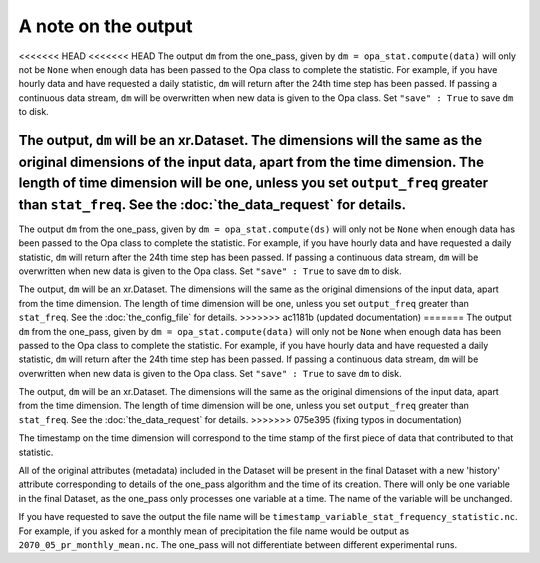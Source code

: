 A note on the output
-----------------------

<<<<<<< HEAD
<<<<<<< HEAD
The output ``dm`` from the one_pass, given by ``dm = opa_stat.compute(data)`` will only not be ``None`` when enough data has been passed to the Opa class to complete the statistic. For example, if you have hourly data and have requested a daily statistic, ``dm`` will return after the 24th time step has been passed. If passing a continuous data stream, ``dm`` will be overwritten when new data is given to the Opa class. Set ``"save" : True`` to save ``dm`` to disk.

The output, ``dm`` will be an xr.Dataset. The dimensions will the same as the original dimensions of the input data, apart from the time dimension. The length of time dimension will be one, unless you set ``output_freq`` greater than ``stat_freq``. See the :doc:`the_data_request` for details.
=======
The output ``dm`` from the one_pass, given by ``dm = opa_stat.compute(ds)`` will only not be ``None`` when enough data has been passed to the Opa class to complete the statistic. For example, if you have hourly data and have requested a daily statistic, ``dm`` will return after the 24th time step has been passed. If passing a continuous data stream, ``dm`` will be overwritten when new data is given to the Opa class. Set ``"save" : True`` to save ``dm`` to disk.

The output, ``dm`` will be an xr.Dataset. The dimensions will the same as the original dimensions of the input data, apart from the time dimension. The length of time dimension will be one, unless you set ``output_freq`` greater than ``stat_freq``. See the :doc:`the_config_file` for details.
>>>>>>> ac1181b (updated documentation)
=======
The output ``dm`` from the one_pass, given by ``dm = opa_stat.compute(data)`` will only not be ``None`` when enough data has been passed to the Opa class to complete the statistic. For example, if you have hourly data and have requested a daily statistic, ``dm`` will return after the 24th time step has been passed. If passing a continuous data stream, ``dm`` will be overwritten when new data is given to the Opa class. Set ``"save" : True`` to save ``dm`` to disk.

The output, ``dm`` will be an xr.Dataset. The dimensions will the same as the original dimensions of the input data, apart from the time dimension. The length of time dimension will be one, unless you set ``output_freq`` greater than ``stat_freq``. See the :doc:`the_data_request` for details.
>>>>>>> 075e395 (fixing typos in documentation)

The timestamp on the time dimension will correspond to the time stamp of the first piece of data that contributed to that statistic.

All of the original attributes (metadata) included in the Dataset will be present in the final Dataset with a new 'history' attribute corresponding to details of the one_pass algorithm and the time of its creation. There will only be one variable in the final Dataset, as the one_pass only processes one variable at a time. The name of the variable will be unchanged.

If you have requested to save the output the file name will be ``timestamp_variable_stat_frequency_statistic.nc``. For example, if you asked for a monthly mean of precipitation the file name would be output as ``2070_05_pr_monthly_mean.nc``. The one_pass will not differentiate between different experimental runs.


